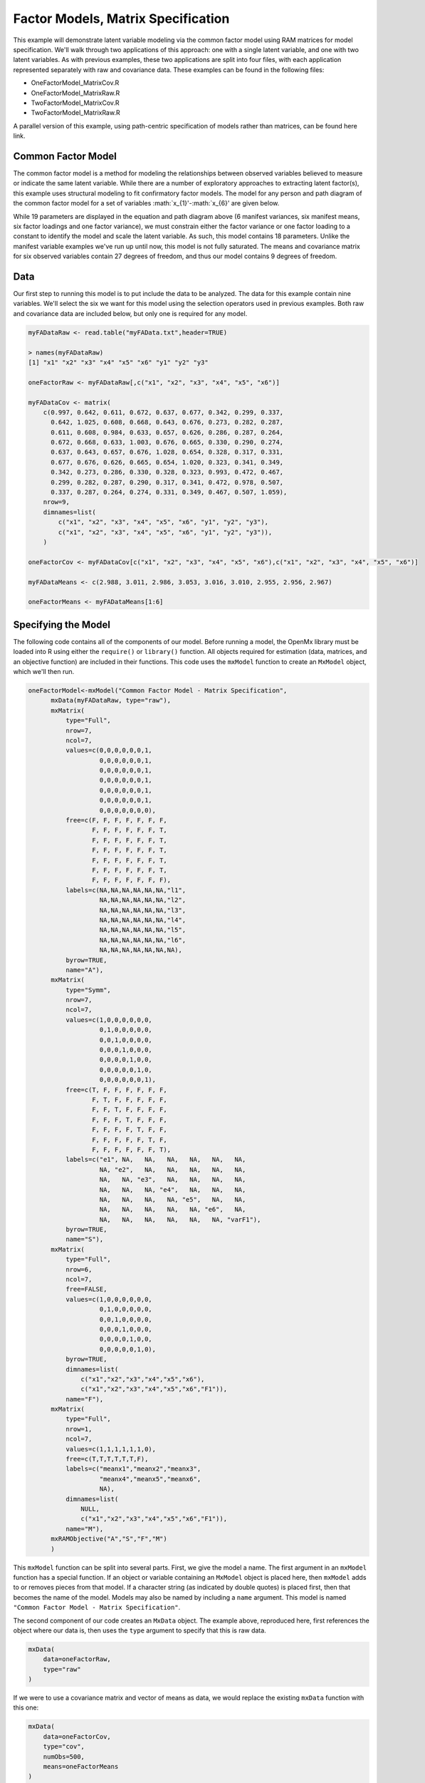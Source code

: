 Factor Models, Matrix Specification
=====================================

This example will demonstrate latent variable modeling via the common factor model using RAM matrices for model specification. We'll walk through two applications of this approach: one with a single latent variable, and one with two latent variables. As with previous examples, these two applications are split into four files, with each application represented separately with raw and covariance data. These examples can be found in the following files:

* OneFactorModel_MatrixCov.R
* OneFactorModel_MatrixRaw.R
* TwoFactorModel_MatrixCov.R
* TwoFactorModel_MatrixRaw.R

A parallel version of this example, using path-centric specification of models rather than matrices, can be found here link.

Common Factor Model
-------------------
The common factor model is a method for modeling the relationships between observed variables believed to measure or indicate the same latent variable. While there are a number of exploratory approaches to extracting latent factor(s), this example uses structural modeling to fit confirmatory factor models. The model for any person and path diagram of the common factor model for a set of variables :math:`x_{1}'-:math:`x_{6}' are given below.

.. math::
   :nowrap:
   
   \begin{eqnarray*} 
   x_{ij} = \mu_{j} + \lambda_{j} * \eta_{i} + \epsilon_{ij}
   \end{eqnarray*}

.. image:: Factor1.png

While 19 parameters are displayed in the equation and path diagram above (6 manifest variances, six manifest means, six factor loadings and one factor variance), we must constrain either the factor variance or one factor loading to a constant to identify the model and scale the latent variable. As such, this model contains 18 parameters. Unlike the manifest variable examples we've run up until now, this model is not fully saturated. The means and covariance matrix for six observed variables contain 27 degrees of freedom, and thus our model contains 9 degrees of freedom. 

Data
----

Our first step to running this model is to put include the data to be analyzed. The data for this example contain nine variables. We'll select the six we want for this model using the selection operators used in previous examples. Both raw and covariance data are included below, but only one is required for any model.

.. code-block:: r

  myFADataRaw <- read.table("myFAData.txt",header=TRUE)

  > names(myFADataRaw)
  [1] "x1" "x2" "x3" "x4" "x5" "x6" "y1" "y2" "y3"

  oneFactorRaw <- myFADataRaw[,c("x1", "x2", "x3", "x4", "x5", "x6")]

  myFADataCov <- matrix(
      c(0.997, 0.642, 0.611, 0.672, 0.637, 0.677, 0.342, 0.299, 0.337,
        0.642, 1.025, 0.608, 0.668, 0.643, 0.676, 0.273, 0.282, 0.287,
        0.611, 0.608, 0.984, 0.633, 0.657, 0.626, 0.286, 0.287, 0.264,
        0.672, 0.668, 0.633, 1.003, 0.676, 0.665, 0.330, 0.290, 0.274,
        0.637, 0.643, 0.657, 0.676, 1.028, 0.654, 0.328, 0.317, 0.331,
        0.677, 0.676, 0.626, 0.665, 0.654, 1.020, 0.323, 0.341, 0.349,
        0.342, 0.273, 0.286, 0.330, 0.328, 0.323, 0.993, 0.472, 0.467,
        0.299, 0.282, 0.287, 0.290, 0.317, 0.341, 0.472, 0.978, 0.507,
        0.337, 0.287, 0.264, 0.274, 0.331, 0.349, 0.467, 0.507, 1.059),
      nrow=9,
      dimnames=list(
          c("x1", "x2", "x3", "x4", "x5", "x6", "y1", "y2", "y3"),
          c("x1", "x2", "x3", "x4", "x5", "x6", "y1", "y2", "y3")),
      )

  oneFactorCov <- myFADataCov[c("x1", "x2", "x3", "x4", "x5", "x6"),c("x1", "x2", "x3", "x4", "x5", "x6")]
  
  myFADataMeans <- c(2.988, 3.011, 2.986, 3.053, 3.016, 3.010, 2.955, 2.956, 2.967)
  
  oneFactorMeans <- myFADataMeans[1:6]

Specifying the Model
--------------------

The following code contains all of the components of our model. Before running a model, the OpenMx library must be loaded into R using either the ``require()`` or ``library()`` function. All objects required for estimation (data, matrices, and an objective function) are included in their functions. This code uses the ``mxModel`` function to create an ``MxModel`` object, which we'll then run.

.. code-block:: r

  oneFactorModel<-mxModel("Common Factor Model - Matrix Specification", 
        mxData(myFADataRaw, type="raw"),
        mxMatrix(
            type="Full", 
            nrow=7, 
            ncol=7,
            values=c(0,0,0,0,0,0,1,
                     0,0,0,0,0,0,1,
                     0,0,0,0,0,0,1,
                     0,0,0,0,0,0,1,
                     0,0,0,0,0,0,1,
                     0,0,0,0,0,0,1,
                     0,0,0,0,0,0,0),
            free=c(F, F, F, F, F, F, F,
                   F, F, F, F, F, F, T,
                   F, F, F, F, F, F, T,
                   F, F, F, F, F, F, T,
                   F, F, F, F, F, F, T,
                   F, F, F, F, F, F, T,
                   F, F, F, F, F, F, F),
            labels=c(NA,NA,NA,NA,NA,NA,"l1",
                     NA,NA,NA,NA,NA,NA,"l2",
                     NA,NA,NA,NA,NA,NA,"l3",
                     NA,NA,NA,NA,NA,NA,"l4",
                     NA,NA,NA,NA,NA,NA,"l5",
                     NA,NA,NA,NA,NA,NA,"l6",
                     NA,NA,NA,NA,NA,NA,NA),
            byrow=TRUE,
            name="A"),
        mxMatrix(
            type="Symm",
            nrow=7,
            ncol=7, 
            values=c(1,0,0,0,0,0,0,
                     0,1,0,0,0,0,0,
                     0,0,1,0,0,0,0,
                     0,0,0,1,0,0,0,
                     0,0,0,0,1,0,0,
                     0,0,0,0,0,1,0,
                     0,0,0,0,0,0,1),
            free=c(T, F, F, F, F, F, F,
                   F, T, F, F, F, F, F,
                   F, F, T, F, F, F, F,
                   F, F, F, T, F, F, F,
                   F, F, F, F, T, F, F,
                   F, F, F, F, F, T, F,
                   F, F, F, F, F, F, T),
            labels=c("e1", NA,   NA,   NA,   NA,   NA,   NA,
                     NA, "e2",   NA,   NA,   NA,   NA,   NA,
                     NA,   NA, "e3",   NA,   NA,   NA,   NA,
                     NA,   NA,   NA, "e4",   NA,   NA,   NA,
                     NA,   NA,   NA,   NA, "e5",   NA,   NA,
                     NA,   NA,   NA,   NA,   NA, "e6",   NA,
                     NA,   NA,   NA,   NA,   NA,   NA, "varF1"),
            byrow=TRUE,
            name="S"),
        mxMatrix(
            type="Full", 
            nrow=6, 
            ncol=7,
            free=FALSE,
            values=c(1,0,0,0,0,0,0,
                     0,1,0,0,0,0,0,
                     0,0,1,0,0,0,0,
                     0,0,0,1,0,0,0,
                     0,0,0,0,1,0,0,
                     0,0,0,0,0,1,0),
            byrow=TRUE,
            dimnames=list(
              	c("x1","x2","x3","x4","x5","x6"),
              	c("x1","x2","x3","x4","x5","x6","F1")),
            name="F"),
        mxMatrix(
            type="Full", 
            nrow=1, 
            ncol=7,
            values=c(1,1,1,1,1,1,0),
            free=c(T,T,T,T,T,T,F),
            labels=c("meanx1","meanx2","meanx3",
                     "meanx4","meanx5","meanx6",
                     NA),
            dimnames=list(
              	NULL,
              	c("x1","x2","x3","x4","x5","x6","F1")),
            name="M"),
        mxRAMObjective("A","S","F","M")
        )
  
This ``mxModel`` function can be split into several parts. First, we give the model a name. The first argument in an ``mxModel`` function has a special function. If an object or variable containing an ``MxModel`` object is placed here, then ``mxModel`` adds to or removes pieces from that model. If a character string (as indicated by double quotes) is placed first, then that becomes the name of the model. Models may also be named by including a ``name`` argument. This model is named ``"Common Factor Model - Matrix Specification"``.

The second component of our code creates an ``MxData`` object. The example above, reproduced here, first references the object where our data is, then uses the ``type`` argument to specify that this is raw data.

.. code-block:: r

  mxData(
      data=oneFactorRaw, 
      type="raw"
  )
  
If we were to use a covariance matrix and vector of means as data, we would replace the existing ``mxData`` function with this one:

.. code-block:: r

  mxData(
      data=oneFactorCov, 
      type="cov",
      numObs=500,
      means=oneFactorMeans
  ) 
  
Model specification is carried out using ``mxMatrix`` functions to create matrices for a RAM specified model. The A matrix specifies all of the assymetric paths or regressions in our model. In the common factor model, these parameters are the factor loadings. This matrix is square, and contains as many rows and columns as variables in the model (manifest and latent, typically in that order). Regressions are specified in the A matrix by placing a free parameter in the row of the dependent variable and the column of independent variable. 

The common factor model requires that one parameter (typically either a factor loading or factor variance) be constrained to a constant value. In our model, we'll constrain the first factor loading to a value of 1, and let all other loadings be freely estimated. All factor loadings have a starting value of one and labels of ``"l1"`` - ``"l6"``.

.. code-block:: r

  mxMatrix(
      type="Full",
      nrow=7,
      ncol=7,
      values=c(0,0,0,0,0,0,1,
               0,0,0,0,0,0,1,
               0,0,0,0,0,0,1,
               0,0,0,0,0,0,1,
               0,0,0,0,0,0,1,
               0,0,0,0,0,0,1,
               0,0,0,0,0,0,0),
      free=c(F, F, F, F, F, F, F,
             F, F, F, F, F, F, T,
             F, F, F, F, F, F, T,
             F, F, F, F, F, F, T,
             F, F, F, F, F, F, T,
             F, F, F, F, F, F, T,
             F, F, F, F, F, F, F),
      labels=c(NA,NA,NA,NA,NA,NA,"l1",
               NA,NA,NA,NA,NA,NA,"l2",
               NA,NA,NA,NA,NA,NA,"l3",
               NA,NA,NA,NA,NA,NA,"l4",
               NA,NA,NA,NA,NA,NA,"l5",
               NA,NA,NA,NA,NA,NA,"l6",
               NA,NA,NA,NA,NA,NA,NA),
      byrow=TRUE,
      name="A")

The second matrix in a RAM model is the S matrix, which specifies the symmetric or covariance paths in our model. This matrix is symmetric and square, and contains as many rows and columns as variables in the model (manifest and latent, typically in that order). The symmetric paths in our model consist of six residual variances and one factor variance. All of these variances are given starting values of one and labels ``"e1"`` - ``"e6"`` and ``"varF1"``.

.. code-block:: r

  mxMatrix(
      type="Symm", 
      nrow=7, 
      ncol=7, 
      values=c(1,0,0,0,0,0,0,
               0,1,0,0,0,0,0,
               0,0,1,0,0,0,0,
               0,0,0,1,0,0,0,
               0,0,0,0,1,0,0,
               0,0,0,0,0,1,0,
               0,0,0,0,0,0,1),
      free=c(T, F, F, F, F, F, F,
             F, T, F, F, F, F, F,
             F, F, T, F, F, F, F,
             F, F, F, T, F, F, F,
             F, F, F, F, T, F, F,
             F, F, F, F, F, T, F,
             F, F, F, F, F, F, T),
      labels=c("e1", NA,   NA,   NA,   NA,   NA,   NA,
               NA, "e2",   NA,   NA,   NA,   NA,   NA,
               NA,   NA, "e3",   NA,   NA,   NA,   NA,
               NA,   NA,   NA, "e4",   NA,   NA,   NA,
               NA,   NA,   NA,   NA, "e5",   NA,   NA,
               NA,   NA,   NA,   NA,   NA, "e6",   NA,
               NA,   NA,   NA,   NA,   NA,   NA, "varF1"),
      byrow=TRUE,
      name="S")
      
The third matrix in our RAM model is the F or filter matrix. Our data contains six observed variables, but the A and S matrices contain seven rows and columns. For our model to define the covariances present in our data, we must have some way of projecting the relationships defined in the A and S matrices onto our data. The F matrix filters the latent variables out of the expected covariance matrix, and can also be used to reorder variables. 

The F matrix will always contain the same number of rows as manifest variables and columns as total (manifest and latent) variables. If the manifest variables in the A and S matrices precede the latent variables are in the same order as the data, then the F matrix will be the horizontal adhesion of an identity matrix and a zero matrix. This matrix contains no free parameters, and is made with the ``mxMatrix`` function below.

.. code-block:: r

  mxMatrix(
      type="Full",
      nrow=6, 
      ncol=7,
      free=FALSE,
      values=c(1,0,0,0,0,0,0,
               0,1,0,0,0,0,0,
               0,0,1,0,0,0,0,
               0,0,0,1,0,0,0,
               0,0,0,0,1,0,0,
               0,0,0,0,0,1,0),
      byrow=TRUE,
      dimnames=list(
         	c("x1","x2","x3","x4","x5","x6"),
         	c("x1","x2","x3","x4","x5","x6","F1")),
      name="F"
  )

The last matrix of our model is the M matrix, which defines the means and intercepts for our model. This matrix describes all of the regressions on the constant in a path model, or the means conditional on the means of exogenous variables. This matrix contains a single row, and one column for every manifest and latent variable in the model. In our model, the latent variable has a constrained mean of zero, while the manifest variables have freely estimated means, labeled ``"meanx1"``through ``"meanx6"``.

.. code-block:: r

  mxMatrix(
      type="Full", 
      nrow=1, 
      ncol=7,
      values=c(1,1,1,1,1,1,0),
      free=c(T,T,T,T,T,T,F),
      labels=c("meanx1","meanx2","meanx3",
               "meanx4","meanx5","meanx6",
               NA),
      dimnames=list(
        	NULL,
        	c("x1","x2","x3","x4","x5","x6","F1")),
      name="M"
  )

The final part of this model is the objective function. This defines both how the specified matrices combine to create the expected covariance matrix of the data, as well as the fit function to be minimized. In a RAM specified model, the expected covariance matrix is defined as:       
          
.. math::
   :nowrap:
   
   \begin{eqnarray*} 
   ExpCovariance = F * (I - A)^{-1} * S * ((I - A)^{-1})' * F'
   \end{eqnarray*}        

The expected means are defined as:

.. math::
   :nowrap:
   
   \begin{eqnarray*} 
   ExpMean = F * (I - A)^{-1} * M 
   \end{eqnarray*} 

The free parameters in the model can then be estimated using maximum likelihood for covariance and means data, and full information maximum likelihood for raw data. While users may define their own expected covariance matrices using other objective functions in OpenMx, the ``mxRAMObjective`` function yields maximum likelihood estimates of structural equation models when the A, S, F and M matrices are specified. The M matrix is required both for raw data and for covariance or correlation data that includes a means vector. The ``mxRAMObjective`` function takes four arguments, which are the names of the A, S, F and M matrices in your model.

.. code-block:: r
   
  mxRAMObjective("A", "S", "F", "M")

The model now includes an observed covariance matrix (i.e., data) and the matrices and objective function required to define the expected covariance matrix and estimate parameters.

The model can now be run using the ``mxRun`` function, and the output of the model can be accessed from the ``output`` slot of the resulting model.
A summary of the output can be reached using ``summary()``.

.. code-block:: r

  oneFactorFit <- mxRun(oneFactorModel)

  oneFactorFit@output

  summary(oneFactorFit)

Two Factor Model
-------------------

The common factor model can be extended to include multiple latent variables. The model for any person and path diagram of the common factor model for a set of variables :math:`x_{1}'-:math:`x_{3}' and :math:`y_{1}'-:math:`y_{3}' are given below.

.. math::
   :nowrap:
   
   \begin{eqnarray*} 
   x_{ij} = \mu_{j} + \lambda_{j} * \eta_{1i} + \epsilon_{ij}\\
   y_{ij} = \mu_{j} + \lambda_{j} * \eta_{2i} + \epsilon_{ij}
   \end{eqnarray*}

.. image:: Factor2.png

Our model contains 21 parameters (6 manifest variances, six manifest means, six factor loadings, two factor variances and one factor covariance), but each factor requires one identification constraint. Like in the common factor model above, we'll constrain one factor loading for each factor to a value of one. As such, this model contains 19 parameters. The means and covariance matrix for six observed variables contain 27 degrees of freedom, and thus our model contains 8 degrees of freedom. 

The data for the two factor model can be found in the ``myFAData`` files introduced in the common factor model. For this model, we'll select three x variables (``x1-x3``) and three y variables (``y1-y3```).

.. code-block:: r

  twoFactorRaw <- myFADataRaw[,c("x1", "x2", "x3", "y1", "y2", "y3")]

  twoFactorCov <- myFADataCov[c("x1", "x2", "x3", "y1", "y2", "y3"),c("x1", "x2", "x3", "y1", "y2", "y3")]
  
  twoFactorMeans <- myFADataMeans[c(1:3,7:9)]
  
Specifying the two factor model is virtually identical to the single factor case. The ``mxData`` function has been changed to reference the appropriate data, but is identical in usage. We've added a second latent variable, so the A and S matrices are now of order 8x8. Similarly, the F matrix is now of order 6x8 and the M matrix of order 1x8. The ``mxRAMObjective`` has not changed. The code for our two factor model looks like this:

.. code-block:: r

  twoFactorModel <- mxModel("Two Factor Model - Matrix", 
      type="RAM",
      mxData(
          data=twoFactorRaw, 
          type="raw",
          ),
      mxMatrix(
          type="Full",
          nrow=8, 
          ncol=8,
          values=c(0,0,0,0,0,0,1,0,
                   0,0,0,0,0,0,1,0,
                   0,0,0,0,0,0,1,0,
                   0,0,0,0,0,0,0,1,
                   0,0,0,0,0,0,0,1,
                   0,0,0,0,0,0,0,1,
                   0,0,0,0,0,0,0,0,
                   0,0,0,0,0,0,0,0),
          free=c(F, F, F, F, F, F, F, F,
                 F, F, F, F, F, F, T, F,
                 F, F, F, F, F, F, T, F,
                 F, F, F, F, F, F, F, F,
                 F, F, F, F, F, F, F, T,
                 F, F, F, F, F, F, F, T,
                 F, F, F, F, F, F, F, F,
                 F, F, F, F, F, F, F, F),
          labels=c(NA,NA,NA,NA,NA,NA,"l1", NA,
                   NA,NA,NA,NA,NA,NA,"l2", NA,
                   NA,NA,NA,NA,NA,NA,"l3", NA,
                   NA,NA,NA,NA,NA,NA, NA,"l4",
                   NA,NA,NA,NA,NA,NA, NA,"l5",
                   NA,NA,NA,NA,NA,NA, NA,"l6",
                   NA,NA,NA,NA,NA,NA, NA, NA,
                   NA,NA,NA,NA,NA,NA, NA, NA),
          byrow=TRUE,
          name="A"),
      mxMatrix(
          type="Symm", 
          nrow=8, 
          ncol=8, 
          values=c(1,0,0,0,0,0, 0, 0,
                   0,1,0,0,0,0, 0, 0,
                   0,0,1,0,0,0, 0, 0,
                   0,0,0,1,0,0, 0, 0,
                   0,0,0,0,1,0, 0, 0,
                   0,0,0,0,0,1, 0, 0,
                   0,0,0,0,0,0, 1,.5,
                   0,0,0,0,0,0,.5, 1),
          free=c(T, F, F, F, F, F, F, F,
                 F, T, F, F, F, F, F, F,
                 F, F, T, F, F, F, F, F,
                 F, F, F, T, F, F, F, F,
                 F, F, F, F, T, F, F, F,
                 F, F, F, F, F, T, F, F,
                 F, F, F, F, F, F, T, T,
                 F, F, F, F, F, F, T, T),
          labels=c("e1", NA,   NA,   NA,   NA,   NA,    NA,    NA,
                   NA, "e2",   NA,   NA,   NA,   NA,    NA,    NA,
                   NA,   NA, "e3",   NA,   NA,   NA,    NA,    NA,
                   NA,   NA,   NA, "e4",   NA,   NA,    NA,    NA,
                   NA,   NA,   NA,   NA, "e5",   NA,    NA,    NA,
                   NA,   NA,   NA,   NA,   NA, "e6",    NA,    NA,
                   NA,   NA,   NA,   NA,   NA,   NA, "varF1", "cov",
                   NA,   NA,   NA,   NA,   NA,   NA, "cov", "varF2"),
          byrow=TRUE,
          name="S"),
      mxMatrix(
          type="Full",
          nrow=6, 
          ncol=8,
          free=F,
          values=c(1,0,0,0,0,0,0,0,
                   0,1,0,0,0,0,0,0,
                   0,0,1,0,0,0,0,0,
                   0,0,0,1,0,0,0,0,
                   0,0,0,0,1,0,0,0,
                   0,0,0,0,0,1,0,0),
          byrow=T,
          name="F"),
      mxMatrix(
          type="Full",
          nrow=1, 
          ncol=8,
          values=c(1,1,1,1,1,1,0,0),
          free=c(T,T,T,T,T,T,F,F),
          labels=c("meanx1","meanx2","meanx3",
                   "meanx4","meanx5","meanx6",
                    NA,NA),
          name="M"),
      mxRAMObjective("A","S","F","M")
  )

The four ``mxMatrix`` functions have changed slightly to accomodate the changes in the model. The A matrix, shown below, is used to specify the regressions of the manifest variables on the factors. The first three manifest variables (``"x1"``-``"x3"``) are regressed on ``"F1"``, and the second three manifest variables (``"y1"``-``"y3"``) are regressed on ``"F2"``. We must again constrain the model to identify and scale the latent variables, which we do by constraining the first loading for each latent variable to a value of one.

.. code-block:: r

  mxMatrix(
      type="Full",
      nrow=8, 
      ncol=8,
      values=c(0,0,0,0,0,0,1,0,
               0,0,0,0,0,0,1,0,
               0,0,0,0,0,0,1,0,
               0,0,0,0,0,0,0,1,
               0,0,0,0,0,0,0,1,
               0,0,0,0,0,0,0,1,
               0,0,0,0,0,0,0,0,
               0,0,0,0,0,0,0,0),
      free=c(F, F, F, F, F, F, F, F,
             F, F, F, F, F, F, T, F,
             F, F, F, F, F, F, T, F,
             F, F, F, F, F, F, F, F,
             F, F, F, F, F, F, F, T,
             F, F, F, F, F, F, F, T,
             F, F, F, F, F, F, F, F,
             F, F, F, F, F, F, F, F),
      labels=c(NA,NA,NA,NA,NA,NA,"l1", NA,
               NA,NA,NA,NA,NA,NA,"l2", NA,
               NA,NA,NA,NA,NA,NA,"l3", NA,
               NA,NA,NA,NA,NA,NA, NA,"l4",
               NA,NA,NA,NA,NA,NA, NA,"l5",
               NA,NA,NA,NA,NA,NA, NA,"l6",
               NA,NA,NA,NA,NA,NA, NA, NA,
               NA,NA,NA,NA,NA,NA, NA, NA),
      byrow=TRUE,
      name="A")
      
The S matrix has an additional row and column, and two additional parameters. For the two factor model, we must add a variance term for the second latent variable and a covariance between the two latent variables.  
      

.. code-block:: r

  mxMatrix(
      type="Symm", 
      nrow=8, 
      ncol=8, 
      values=c(1,0,0,0,0,0, 0, 0,
               0,1,0,0,0,0, 0, 0,
               0,0,1,0,0,0, 0, 0,
               0,0,0,1,0,0, 0, 0,
               0,0,0,0,1,0, 0, 0,
               0,0,0,0,0,1, 0, 0,
               0,0,0,0,0,0, 1,.5,
               0,0,0,0,0,0,.5, 1),
      free=c(T, F, F, F, F, F, F, F,
             F, T, F, F, F, F, F, F,
             F, F, T, F, F, F, F, F,
             F, F, F, T, F, F, F, F,
             F, F, F, F, T, F, F, F,
             F, F, F, F, F, T, F, F,
             F, F, F, F, F, F, T, T,
             F, F, F, F, F, F, T, T),
      labels=c("e1", NA,   NA,   NA,   NA,   NA,    NA,    NA,
               NA, "e2",   NA,   NA,   NA,   NA,    NA,    NA,
               NA,   NA, "e3",   NA,   NA,   NA,    NA,    NA,
               NA,   NA,   NA, "e4",   NA,   NA,    NA,    NA,
               NA,   NA,   NA,   NA, "e5",   NA,    NA,    NA,
               NA,   NA,   NA,   NA,   NA, "e6",    NA,    NA,
               NA,   NA,   NA,   NA,   NA,   NA, "varF1", "cov",
               NA,   NA,   NA,   NA,   NA,   NA, "cov", "varF2"),
      byrow=TRUE,
      name="S")
      
The F and M matrices contain only minor changes. The F matrix is now of order 6x8, but the additional column is simply a column of zeros. The M matrix contains an additional column (with only a single row), which contains the mean of the second latent variable. As this model does not contain a parameter for that latent variable, this mean is constrained to zero.

The model is now ready to run using the ``mxRun`` function, and the output of the model can be accessed from the ``output`` slot of the resulting model.
A summary of the output can be reached using ``summary()``.

These models may also be specified using paths instead of matrices. See link for path specification of these models.